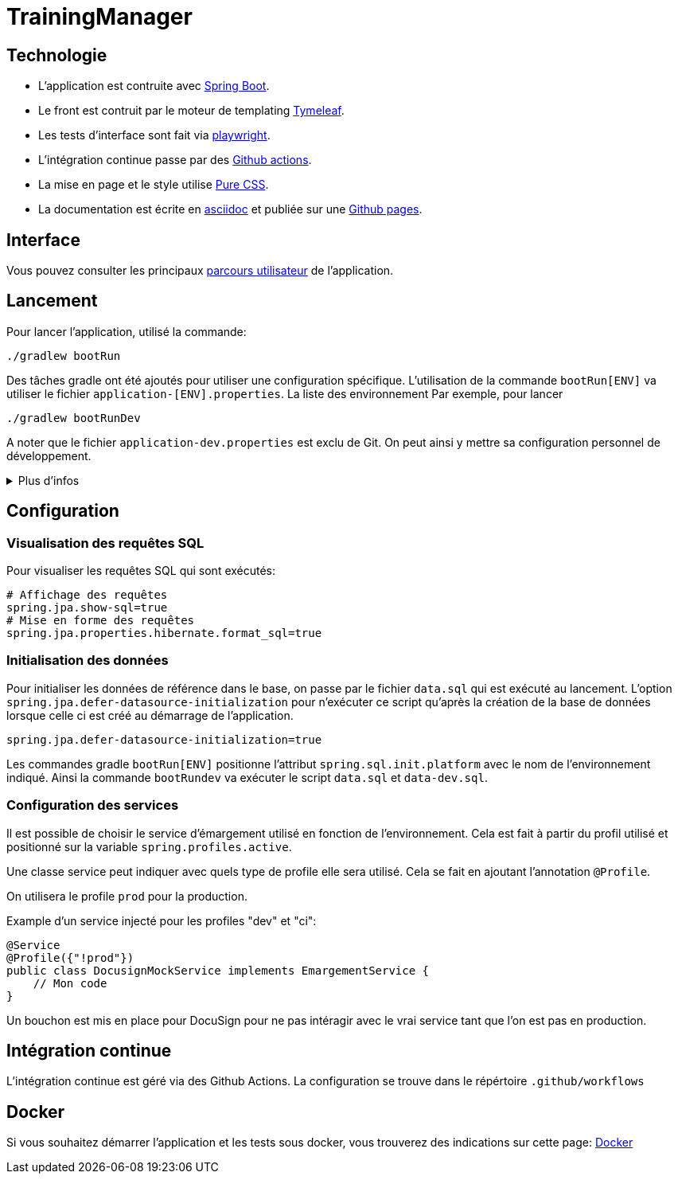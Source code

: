 :site-url: https://palo-it.github.io/TrainingManager

= TrainingManager
:source-highlighter: rouge

== Technologie

* L'application est contruite avec https://spring.io/projects/spring-boot[Spring Boot].
* Le front est contruit par le moteur de templating https://www.thymeleaf.org/[Tymeleaf].
* Les tests d'interface sont fait via https://playwright.dev/java/[playwright].
* L'intégration continue passe par des https://docs.github.com/fr/actions[Github actions].
* La mise en page et le style utilise https://purecss.io/[Pure CSS].
* La documentation est écrite en https://asciidoctor.org/[asciidoc] et publiée sur une https://docs.github.com/pages[Github pages].

== Interface

Vous pouvez consulter les principaux link:{site-url}/ihm/index.html[parcours utilisateur] de l'application.

== Lancement

Pour lancer l'application, utilisé la commande:
[source,bash]
----
./gradlew bootRun
----

Des tâches gradle ont été ajoutés pour utiliser une configuration spécifique.
L'utilisation de la commande `bootRun[ENV]` va utiliser le fichier `application-[ENV].properties`.
La liste des environnement
Par exemple, pour lancer
[source,bash]
----
./gradlew bootRunDev
----

A noter que le fichier `application-dev.properties` est exclu de Git.
On peut ainsi y mettre sa configuration personnel de développement.

.Plus d'infos
[%collapsible]
====
Les tâches `bootRun[ENV]` font l'équivalent de la commande
[source,bash]
----
./gradlew bootRun --args='--spring.profiles.active=ci'
----

Seuls les environnements définis peuvent être accessible.
La liste de ces environnements est visible avec la commande `./gradlew -q configs`

On peut également choisir le fichier `properties` à utiliser avec la commande:
[source,bash]
----
./gradlew bootRun --args='--spring.config.location=classpath:/application-ci.properties'
----
====

== Configuration

=== Visualisation des requêtes SQL

Pour visualiser les requêtes SQL qui sont exécutés:

[source,properties]
----
# Affichage des requêtes
spring.jpa.show-sql=true
# Mise en forme des requêtes
spring.jpa.properties.hibernate.format_sql=true
----

=== Initialisation des données

Pour initialiser les données de référence dans le base, on passe par le fichier `data.sql` qui est exécuté au lancement.
L'option `spring.jpa.defer-datasource-initialization` pour n'exécuter ce script qu'après la création de la base de données lorsque celle ci est créé au démarrage de l'application.

[source,properties]
----
spring.jpa.defer-datasource-initialization=true
----

Les commandes gradle `bootRun[ENV]` positionne l'attribut `spring.sql.init.platform` avec le nom de l'environnement indiqué.
Ainsi la commande `bootRundev` va exécuter le script `data.sql` et `data-dev.sql`.

=== Configuration des services

Il est possible de choisir le service d'émargement utilisé en fonction de l'environnement.
Cela est fait à partir du profil utilisé et positionné sur la variable `spring.profiles.active`.

Une classe service peut indiquer avec quels type de profile elle sera utilisé.
Cela se fait en ajoutant l'annotation `@Profile`.

On utilisera le profile `prod` pour la production.

Example d'un service injecté pour les profiles "dev" et "ci":
[source, java]
----
@Service
@Profile({"!prod"})
public class DocusignMockService implements EmargementService {
    // Mon code
}
----

Un bouchon est mis en place pour DocuSign pour ne pas intéragir avec le vrai service tant que l'on est pas en production.

== Intégration continue

L'intégration continue est géré via des Github Actions.
La configuration se trouve dans le répértoire `.github/workflows`

== Docker

Si vous souhaitez démarrer l'application et les tests sous docker, vous trouverez des indications sur cette page: link:{site-url}/docker.html[Docker]